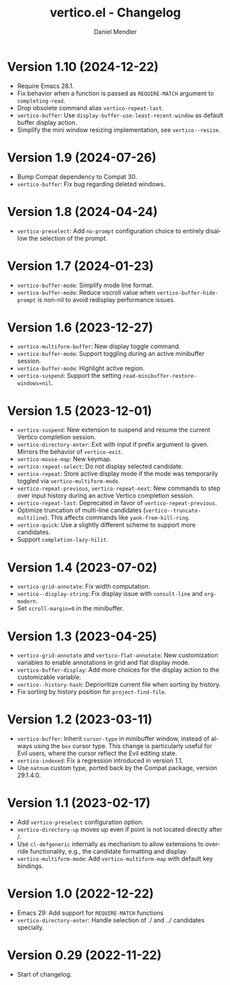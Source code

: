 #+title: vertico.el - Changelog
#+author: Daniel Mendler
#+language: en

* Version 1.10 (2024-12-22)

- Require Emacs 28.1.
- Fix behavior when a function is passed as =REQUIRE-MATCH= argument to
  ~completing-read~.
- Drop obsolete command alias ~vertico-repeat-last~.
- ~vertico-buffer~: Use ~display-buffer-use-least-recent-window~ as default buffer
  display action.
- Simplify the mini window resizing implementation, see ~vertico--resize~.

* Version 1.9 (2024-07-26)

- Bump Compat dependency to Compat 30.
- ~vertico-buffer~: Fix bug regarding deleted windows.

* Version 1.8 (2024-04-24)

- =vertico-preselect=: Add =no-prompt= configuration choice to entirely disallow the
  selection of the prompt.

* Version 1.7 (2024-01-23)

- =vertico-buffer-mode=: Simplify mode line format.
- =vertico-buffer-mode=: Reduce vscroll value when =vertico-buffer-hide-prompt= is
  non-nil to avoid redisplay performance issues.

* Version 1.6 (2023-12-27)

- ~vertico-multiform-buffer~: New display toggle command.
- ~vertico-buffer-mode~: Support toggling during an active minibuffer session.
- ~vertico-buffer-mode~: Highlight active region.
- ~vertico-suspend~: Support the setting ~read-minibuffer-restore-windows=nil~.

* Version 1.5 (2023-12-01)

- =vertico-suspend=: New extension to suspend and resume the current Vertico
  completion session.
- =vertico-directory-enter=: Exit with input if prefix argument is given. Mirrors
  the behavior of =vertico-exit=.
- =vertico-mouse-map=: New keymap.
- =vertico-repeat-select=: Do not display selected candidate.
- =vertico-repeat=: Store active display mode if the mode was temporarily toggled
  via =vertico-multiform-mode=.
- =vertico-repeat-previous=, =vertico-repeat-next=: New commands to step over input
  history during an active Vertico completion session.
- =vertico-repeat-last=: Deprecated in favor of =vertico-repeat-previous=.
- Optimize truncation of multi-line candidates (=vertico--truncate-multiline=).
  This affects commands like =yank-from-kill-ring=.
- =vertico-quick=: Use a slightly different scheme to support more candidates.
- Support =completion-lazy-hilit=.

* Version 1.4 (2023-07-02)

- =vertico-grid-annotate=: Fix width computation.
- =vertico--display-string=: Fix display issue with =consult-line= and =org-modern=.
- Set =scroll-margin=0= in the minibuffer.

* Version 1.3 (2023-04-25)

- =vertico-grid-annotate= and =vertico-flat-annotate=: New customization variables
  to enable annotations in grid and flat display mode.
- =vertico-buffer-display=: Add more choices for the display action to the
  customizable variable.
- =vertico--history-hash=: Deprioritize current file when sorting by history.
- Fix sorting by history position for =project-find-file=.

* Version 1.2 (2023-03-11)

- =vertico-buffer=: Inherit =cursor-type= in minibuffer window, instead of always
  using the =box= cursor type. This change is particularly useful for Evil users,
  where the cursor reflect the Evil editing state.
- =vertico-indexed=: Fix a regression introduced in version 1.1.
- Use =natnum= custom type, ported back by the Compat package, version 29.1.4.0.

* Version 1.1 (2023-02-17)

- Add =vertico-preselect= configuration option.
- =vertico-directory-up= moves up even if point is not located directly after /.
- Use =cl-defgeneric= internally as mechanism to allow extensions to override
  functionality, e.g., the candidate formatting and display.
- =vertico-multiform-mode=: Add =vertico-multiform-map= with default key bindings.

* Version 1.0 (2022-12-22)

- Emacs 29: Add support for =REQUIRE-MATCH= functions
- =vertico-directory-enter=: Handle selection of ./ and ../ candidates specially.

* Version 0.29 (2022-11-22)

- Start of changelog.
